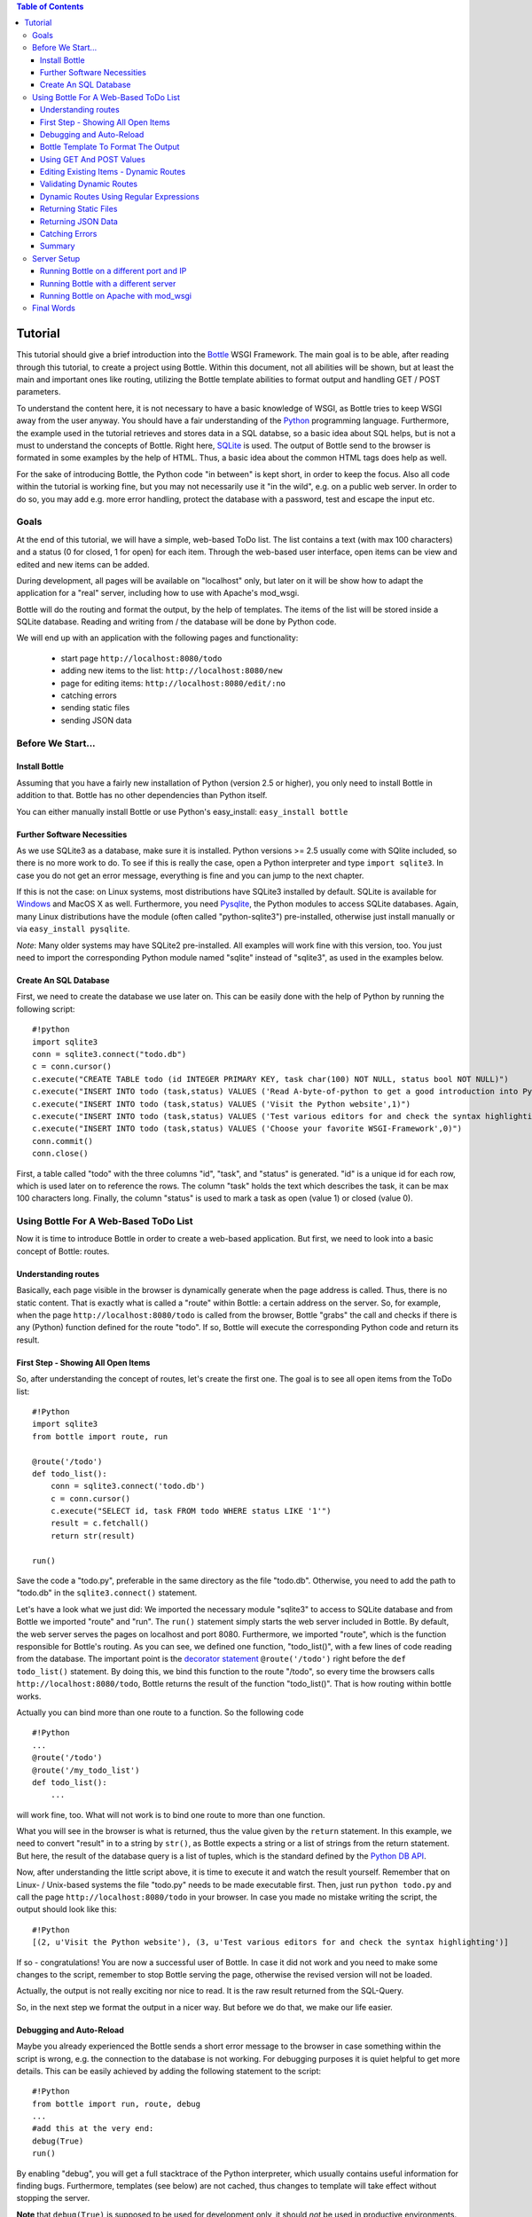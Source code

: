 .. contents:: Table of Contents

.. _Bottle: http://bottle.paws.org
.. _Python: http://www.python.org
.. _SQLite: http://www.sqlite.org
.. _Windows: http://www.sqlite.org/download.html
.. _PySQLite: http://pypi.python.org/pypi/pysqlite/
.. _`decorator statement`: http://docs.python.org/glossary.html#term-decorator
.. _`Python DB API`: http://www.python.org/dev/peps/pep-0249/
.. _`WSGI reference Server`: http://docs.python.org/library/wsgiref.html#module-wsgiref.simple_server
.. _Cherrypy: http://www.cherrypy.org/
.. _Fapws3: http://github.com/william-os4y/fapws3
.. _Flup: http://trac.saddi.com/flup
.. _Paste: http://pythonpaste.org/
.. _Apache: http://www.apache.org
.. _`Bottle documentation`: http://github.com/defnull/bottle/blob/master/docs/docs.md
.. _`mod_wsgi`: http://code.google.com/p/modwsgi/
.. _`json`: http://www.json.org

Tutorial
=========

This tutorial should give a brief introduction into the Bottle_ WSGI Framework. The main goal is to be able, after reading through this tutorial, to create a project using Bottle. Within this document, not all abilities will be shown, but at least the main and important ones like routing, utilizing the Bottle template abilities to format output and handling GET / POST parameters.

To understand the content here, it is not necessary to have a basic knowledge of WSGI, as Bottle tries to keep WSGI away from the user anyway. You should have a fair understanding of the Python_ programming language. Furthermore, the example used in the tutorial retrieves and stores data in a SQL databse, so a basic idea about SQL helps, but is not a must to understand the concepts of Bottle. Right here, SQLite_ is used. The output of Bottle send to the browser is formated in some examples by the help of HTML. Thus, a basic idea about the common HTML tags does help as well.

For the sake of introducing Bottle, the Python code "in between" is kept short, in order to keep the focus. Also all code within the tutorial is working fine, but you may not necessarily use it "in the wild", e.g. on a public web server. In order to do so, you may add e.g. more error handling, protect the database with a password, test and escape the input etc.

Goals
------

At the end of this tutorial, we will have a simple, web-based ToDo list. The list contains a text (with max 100 characters) and a status (0 for closed, 1 for open) for each item. Through the web-based user interface, open items can be view and edited and new items can be added.

During development, all pages will be available on "localhost" only, but later on it will be show how to adapt the application for a "real" server, including how to use with Apache's mod_wsgi.

Bottle will do the routing and format the output, by the help of templates. The items of the list will be stored inside a SQLite database. Reading and  writing from / the database will be done by Python code.

We will end up with an application with the following pages and functionality:

 * start page ``http://localhost:8080/todo``
 * adding new items to the list: ``http://localhost:8080/new``
 * page for editing items: ``http://localhost:8080/edit/:no`` 
 * catching errors
 * sending static files
 * sending JSON data

Before We Start...
--------------------

Install Bottle
~~~~~~~~~~~~~~~

Assuming that you have a fairly new installation of Python (version 2.5 or higher), you only need to install Bottle in addition to that. Bottle has no other dependencies than Python itself.

You can either manually install Bottle or use Python's easy_install: ``easy_install bottle``

Further Software Necessities
~~~~~~~~~~~~~~~~~~~~~~~~~~~~~~

As we use SQLite3 as a database, make sure it is installed. Python versions >= 2.5 usually come with SQlite included, so there is no more work to do. To see if this is really the case, open a Python interpreter and type ``import sqlite3``. In case you do not get an error message, everything is fine and you can jump to the next chapter.

If this is not the case: on Linux systems, most distributions have SQLite3 installed by default. SQLite is available for Windows_ and MacOS X as well. Furthermore, you need Pysqlite_, the Python modules to access SQLite databases. Again, many Linux distributions have the module (often called "python-sqlite3") pre-installed, otherwise just install manually or via ``easy_install pysqlite``.

*Note*: Many older systems may have SQLite2 pre-installed. All examples will work fine with this version, too. You just need to import the corresponding Python module named "sqlite" instead of "sqlite3", as used in the examples below.

Create An SQL Database
~~~~~~~~~~~~~~~~~~~~~~~~

First, we need to create the database we use later on. This can be easily done with the help of Python by running the following script:

::

    #!python
    import sqlite3
    conn = sqlite3.connect("todo.db")
    c = conn.cursor()
    c.execute("CREATE TABLE todo (id INTEGER PRIMARY KEY, task char(100) NOT NULL, status bool NOT NULL)")
    c.execute("INSERT INTO todo (task,status) VALUES ('Read A-byte-of-python to get a good introduction into Python',0)")
    c.execute("INSERT INTO todo (task,status) VALUES ('Visit the Python website',1)")
    c.execute("INSERT INTO todo (task,status) VALUES ('Test various editors for and check the syntax highlighting',1)")
    c.execute("INSERT INTO todo (task,status) VALUES ('Choose your favorite WSGI-Framework',0)")
    conn.commit()
    conn.close()

First, a table called "todo" with the three columns "id", "task", and "status" is generated. "id" is a unique id for each row, which is used later on to reference the rows. The column "task" holds the text which describes the task, it can be max 100 characters long. Finally, the column "status" is used to mark a task as open (value 1) or closed (value 0).

Using Bottle For A Web-Based ToDo List
-----------------------------------------

Now it is time to introduce Bottle in order to create a web-based application. But first, we need to look into a basic concept of Bottle: routes.

Understanding routes
~~~~~~~~~~~~~~~~~~~~~

Basically, each page visible in the browser is dynamically generate when the page address is called. Thus, there is no static content. That is exactly what is called a "route" within Bottle: a certain address on the server. So, for example, when the page ``http://localhost:8080/todo`` is called from the browser, Bottle "grabs" the call and checks if there is any (Python) function defined for the route "todo". If so, Bottle will execute the corresponding Python code and return its result.

First Step - Showing All Open Items
~~~~~~~~~~~~~~~~~~~~~~~~~~~~~~~~~~~~

So, after understanding the concept of routes, let's create the first one. The goal is to see all open items from the ToDo list:

::

    #!Python
    import sqlite3
    from bottle import route, run
    
    @route('/todo')
    def todo_list():
        conn = sqlite3.connect('todo.db')
        c = conn.cursor()
        c.execute("SELECT id, task FROM todo WHERE status LIKE '1'")
        result = c.fetchall()
        return str(result)
        
    run()
    
Save the code a "todo.py", preferable in the same directory as the file "todo.db". Otherwise, you need to add the path to "todo.db" in the ``sqlite3.connect()`` statement.

Let's have a look what we just did: We imported the necessary module "sqlite3" to access to SQLite database and from Bottle we imported "route" and "run". The ``run()`` statement simply starts the web server included in Bottle. By default, the web server serves the pages on localhost and port 8080. Furthermore, we imported "route", which is the function responsible for Bottle's routing. As you can see, we defined one function, "todo_list()", with a few lines of code reading from the database. The important point is the `decorator statement`_ ``@route('/todo')`` right before the ``def todo_list()`` statement. By doing this, we bind this function to the route "/todo", so every time the browsers calls ``http://localhost:8080/todo``, Bottle returns the result of the function "todo_list()". That is how routing within bottle works.

Actually you can bind more than one route to a function. So the following code

::

    #!Python
    ...
    @route('/todo')
    @route('/my_todo_list')
    def todo_list():
        ...
        
will work fine, too. What will not work is to bind one route to more than one function.

What you will see in the browser is what is returned, thus the value given by the ``return`` statement. In this example, we need to convert "result" in to a string by ``str()``, as Bottle expects a string or a list of strings from the return statement. But here, the result of the database query is a list of tuples, which is the standard defined by the `Python DB API`_.

Now, after understanding the little script above, it is time to execute it and watch the result yourself. Remember that on Linux- / Unix-based systems the file "todo.py" needs to be made executable first. Then, just run ``python todo.py`` and call the page ``http://localhost:8080/todo`` in your browser. In case you made no mistake writing the script, the output should look like this:

::

    #!Python
    [(2, u'Visit the Python website'), (3, u'Test various editors for and check the syntax highlighting')]
    
If so - congratulations! You are now a successful user of Bottle. In case it did not work and you need to make some changes to the script, remember to stop Bottle serving the page, otherwise the revised version will not be loaded.

Actually, the output is not really exciting nor nice to read. It is the raw result returned from the SQL-Query.

So, in the next step we format the output in a nicer way. But before we do that, we make our life easier.

Debugging and Auto-Reload
~~~~~~~~~~~~~~~~~~~~~~~~~~

Maybe you already experienced the Bottle sends a short error message to the browser in case something within the script is wrong, e.g. the connection to the database is not working. For debugging purposes it is quiet helpful to get more details. This can be easily achieved by adding the following statement to the script:

::

    #!Python
    from bottle import run, route, debug
    ...
    #add this at the very end:
    debug(True)
    run()

By enabling "debug", you will get a full stacktrace of the Python interpreter, which usually contains useful information for finding bugs. Furthermore, templates (see below) are not cached, thus changes to template will take effect without stopping the server.

**Note** that ``debug(True)`` is supposed to be used for development only, it should *not* be used in productive environments.

A further quiet nice feature is auto-reloading, which is enabled by modifying the ``run()`` statement to

::

    #!Python
    run(reloader=True)
    
This will automatically detect changes to the script and reload the new version once it is called again, without the need to stop and start the server.

Again, the feature is mainly supposed to be used while development, not on productive systems.

Bottle Template To Format The Output
~~~~~~~~~~~~~~~~~~~~~~~~~~~~~~~~~~~~~

Now let's have a look to cast the output of the script into a proper format.

Actually Bottle expects to receive a string or a list of strings from a function and returns them by the help of the build-in server to the browser. Bottle does not bother about the content of the string itself, so it can be text formated with HTML markup, too.

Bottle brings its own easy-to-use template engine with it. Templates are stored as separate files having a ".tpl" extension. The template can be called then from within a function. Templates can contain any type of text (which will be most likely HTML-markup mixed with Python statements). Furthermore, templates can take arguments, e.g. the result set of a database query, which will be then formated nicely within the template.

Right here, we are going to cast the result of our query showing the open ToDo items into a simple table with two columns: the first column will contain the ID of the item, the second column the text. The result set is, as seen above, a list of tuples, each tuple contains one set of results.

To include the template into our example, just add the following lines:

::

    #!Python
    from bottle import from bottle import route, run, debug, template
    ...
    result = c.fetchall()
    conn.close()
    output = template('make_table', rows=result)
    return output
    ...
    
So we do here two things: First, we import "template" from Bottle in order to be able to use templates. Second, we assign the output of the template "make_table" to the variable "output", which is then returned. In addition to calling the template, we assign "result", which we received from the database query, to the variable "rows", which is later on used within the template. If necessary, you can assign more than one variable / value to a template.

Templates always return a list of strings, thus there is no need to convert anything. Of course, we can save one line of code by writing ``return template('make_table', rows=result)``, which gives exactly the same result as above.

Now it is time to write the corresponding template, which looks like this:

::

    #!html
    %#template to generate a HTML table from a list of tuples (or list of lists, or tuple of tuples or ...)
    <p>The open items are as follows:</p>
    <table border="1">
    %for row in rows:
      <tr>
      %for r in row:
        <td>{{r}}</td>
      %end
      </tr>
    %end
    </table>

Save the code as "make_table.tpl" in the same directory where "todo.py" is stored.

Let's have a look at the code: Every line starting with % is interpreted as Python code. Please note that, of course, only valid Python statements are allowed, otherwise the template will raise an exception, just as any other Python code. The other lines are plain HTML-markup.

As you can see, we use Python's "for"-statement two times, in order to go through "rows". As seen above, "rows" is a variable which holds the result of the database query, so it is a list of tuples. The first "for"-statement accesses the tuples within the list, the second one the items within the tuple, which are put each into a cell of the table. Important is the fact that you need additionally close all "for", "if", "while" etc. statements with ``%end``, otherwise the output may not be what you expect.

If you need to access a variable within a non-Python code line inside the template, you need to put it into double curly braces. This tells the template to insert the actual value of the variable right in place.

Run the script again and look at the output. Still not really nice, but at least better readable than the list of tuples. Of course, you can spice-up the very simple HTML-markup above, e.g. by using in-line styles to get a better looking output.

Using GET And POST Values
~~~~~~~~~~~~~~~~~~~~~~~~~~~

As we can review all open items properly, we move to the next step, which is adding new items to the ToDo list. The new item should be received from a regular HTML-based form, which sends its data by the GET-method.

To do so, we first add a new route to our script and tell the route that it should get GET-data:

::

    #!Python
    from bottle import route, run, debug, template, request
    ...
    return template('make_table', rows=result)
    ...
    
    @route('/new', method='GET')
    def new_item():
    
        new = request.GET.get('task', '').strip()
        
        conn = sqlite3.connect('todo.db')
        c = conn.cursor()
        
        c.execute("INSERT INTO todo (task,status) VALUES (?,?)", (new,1))
        c.execute("SELECT last_insert_rowid()")
        new_id = c.fetchone()[0]
        conn.commit()
        conn.close
        
        return '<p>The new task was inserted into the database, the ID is %s</p>
       
To access GET (or POST) data, we need to import "request" from Bottle. To assign the actual data to a variable, we use the statement ``request.GET.get('task','').strip()`` statement, where "task" is the name of the GET-data we want to access. That's all. If your GET-data has more than one variable, multiple ``request.GET.get()`` statements can be used and assigned to other variables. By the way: This works exactly the same way with POST data. Just replace "GET" with "POST" in the above (and the following) examples.

The rest of this piece of code is just processing of the gained data: writing to the database, retrieve the corresponding id from the database and generate the output.

But where do we get the GET-data from? Well, we can use a static HTML page holding the form. Or, what we do right now, is to use a template which is output when the route "/new" is called without GET-data.

The code need to be extended to:

::

    #!Python 
    ...
    @route('/new', method='GET')
    def new_item():

    if request.GET.get('save','').strip():

        new = request.GET.get('task', '').strip()
        conn = sqlite3.connect('todo.db')
        c = conn.cursor()

        c.execute("INSERT INTO todo (task,status) VALUES (?,?)", (new,1))
        conn.commit()

        c.execute("SELECT last_insert_rowid()")
        new_id = c.fetchone()[0]
        conn.close()
          
        return '<p>The new task was inserted into the database, the ID is %s</p>' %new_id
    
    else:
        return template('new_task.tpl')
    ...

"new_task.tpl" looks like this:

::

    #!html
    <p>Add a new task to the ToDo list:</p>
    <form action="/new" method="GET">
    <input type="text" size="100" maxlength="100" name="task">
    <input type="submit" name="save" value="save">
    </form>
    
That's all. As you can see, the template is plain HTML this time.

Now we are able to extend our to do list.

Editing Existing Items - Dynamic Routes
~~~~~~~~~~~~~~~~~~~~~~~~~~~~~~~~~~~~~~~~~

The last point to do is to enable editing of existing items.

By using the routes we know so far only it is possible, but may be quiet tricky. But Bottle knows something called "dynamic routes", which makes this task quiet easy.

The basic statement for a dynamic route looks like this:

::

    #!Python
    @route('/myroute/:something')
    
The key point here is the colon. This tells Bottle to accept for ":something" any string up to the next slash. Furthermore, the value of "something" will be passed to the function assigned to that route, so the data can be processed within the function.

For our ToDo list, we will create a route ``@route('/edit/:no)``, where "no" is the id of the item to edit.

The code looks like this:

::

    #!Python
    @route('/edit/:no', method='GET')
    def edit_item(no):

        if request.GET.get('save','').strip():
            edit = request.GET.get('task','').strip()
            status = request.GET.get('status','').strip()
    
            if status == 'open':
                status = 1
            else:
                status = 0
        
            conn = sqlite3.connect('todo.db')
            c = conn.cursor()
            c.execute("UPDATE todo SET task = ?, status = ? WHERE id LIKE ?", (edit,status,no))
            conn.commit()
            conn.close()
        
            return '<p>The item number %s was successfully updated</p>' %no

        else:
            conn = sqlite3.connect('todo.db')
            c = conn.cursor()
            c.execute("SELECT task FROM todo WHERE id LIKE ?", str(no))
            cur_data = c.fetchone()
            conn.close()
        
            return template('edit_task', old = cur_data, no = no)

It is basically pretty much the same what we already did above when adding new items, like using "GET"-data etc. The main addition here is using the dynamic route ":no", which here passes the number to the corresponding function. As you can see, "no" is used within the function to access the right row of data within the database.

The template "edit_task.tpl" called within the function looks like this:

::

    #!html
    %#template for editing a task
    %#the template expects to receive a value for "no" as well a "old", the text of the selected ToDo item
    <p>Edit the task with ID = {{no}}</p>
    <form action="/edit/{{no}}" method="get">
    <input type="text" name="task" value="{{old[0]}}" size="100" maxlength="100">
    <select name="status">
    <option>open</option>
    <option>closed</option>
    </select>
    <br/>
    <input type="submit" name="save" value="save">
    </form>

Again, this template is a mix of Python statements and HTML, as already explained above.

A last word on dynamic routes: you can even use a regular expression for a dynamic route. This is shown a bit later in this tutorial.

Validating Dynamic Routes
~~~~~~~~~~~~~~~~~~~~~~~~~~

In documentations on previous versions of Bottle, you may find sections describing the ``@valdiate`` decorator. Since version 0.7, this feature is marked at "deprecated". This reason for this is, in very short words, that it is in most cases more useful to take care of validation yourself, if needed. Thus, validating routes by ``@validate`` is not explained any further here.


Dynamic Routes Using Regular Expressions
~~~~~~~~~~~~~~~~~~~~~~~~~~~~~~~~~~~~~~~~~

Bottle can also handle dynamic routes, where the "dynamic part" of the route can be a regular expression.

So, just to demonstrate that, let's assume that all single items in our ToDo list should be accessible by their plain number, by a term like e.g. "item1". For obvious reasons, you do not want to create a route for every item. Furthermore, the simple dynamic routes do not work either, as part of the route, the term "item" is static.

As said above, the solution is a regular expression:

::

    #!Python
    ...

    @route('/item:item#[1-9]+#')
    def show_item(item):
    
        conn = sqlite3.connect('todo.db')
        c = conn.cursor()
        c.execute("SELECT task FROM todo WHERE id LIKE ?", item)
        result = c.fetchall()
        conn.close()
            
        if not result:
            return 'This item number does not exist!'
        else:
            return 'Task: %s' %result[0]


    ...
        
Of course, this example is somehow artificially constructed - it would be easier to use a plain dynamic route only combined with a validation. Nevertheless, we want to see how regular expression routes work: The line ``@route(/item:item_#[1-9]+#)`` starts like a normal route, but the part surrounded by # is interpreted as a regular expression, which is the dynamic part of the route. So in this case, we want to match any digit between 0 and 9. The following function "show_item" just checks whether the given item is present in the database or not. In case it is present, the corresponding text of the task is returned. As you can see, only the regular expression part of the route is passed forward. Furthermore, it is always forwarded as a string, even if it is a plain integer number, like in this case.

Returning Static Files
~~~~~~~~~~~~~~~~~~~~~~~

Sometimes it may become necessary to associate a route not to a Python function, but just return a static file. So if you have for example a help page for your application, you may want to return this page as plain HTML. This works as follows:

::

    #!Python
    from bottle import route, run, debug, template, request, send_file

    ...
        
    @route('/help')
    def help():

        send_file('help.html', root='/path/to/file')
       
    ...
        
At first, we need to import ``send_file`` from Bottle. As you can see, the ``send_file`` statement replace the ``return`` statement. It takes at least two arguments: The name of the file to be returned and the path to the file. Even if the file is in the same directory as your application, the path needs to be stated. But in this case, you can use ``'.'`` as a path, too. Bottle guesses the MIME-type of the file automatically, but in case you like to state it explicitly, add a third argument to ``send_file``, which would be here ``mimetype='text/html'``. ``send_file`` works with any type of route, including the dynamic ones.

Returning JSON Data
~~~~~~~~~~~~~~~~~~~~

There may be cases where you do not want your application to generate the output directly, but return data to be processed further on, e.g. by JavaScript. For those cases, Bottle offers to possibility to return JSON objects, which is sort of standard for exchanging data between web applications. Furthermore, JSON can be processed by many programming languages, including Python

So, let's assume we want to return the data generated in the regular expression route example as a JSON object. The code looks like this:

::

    #!Python
    ...

    @route('/json:json#[1-9]+#')
    def show_json(json):
    
        conn = sqlite3.connect('todo.db')
        c = conn.cursor()
        c.execute("SELECT task FROM todo WHERE id LIKE ?", item)
        result = c.fetchall()
        conn.close()
            
        if not result:
            return {'task':'This item number does not exist!'}
        else:
            return {'Task': result[0]}

    ...

As you can, that is fairly simple: Just return a regular Python dictionary and Bottle will convert it automatically into a JSON object prior to sending. So if you e.g. call "http://localhost/json1" Bottle should in this case return the JSON object ``{"Task": ["Read A-byte-of-python to get a good introduction into Python"]}``.


Catching Errors
~~~~~~~~~~~~~~~~

The next step may is to catch the error with Bottle itself, to keep away any type of error message from the user of your application. To do that, Bottle has an "error-route", which can be a assigned to a HTML-error.

In our case, we want to catch a 403 error. The code is as follows:

::

    #!Python
    from bottle import route, run, debug, template, request, send_file, error
    
    ...
    
    @error(403)
    def mistake(code):
        return 'The parameter you passed has the wrong format!'
        
So, at first we need to import "error" from Bottle and define a route by ``error(403)``, which catches all "403 forbidden" errors. The function "mistake" is assigned to that. Please note that ``error()`` always passed the error-code to the function - even if you do not need it. Thus, the function always needs to accept one argument, otherwise it will not work.

Again, you can assign more than one error-route to a function, or catch various errors with one function each. So this code:

::

    #!Python
    @error(404)
    @error(403)
    def mistake(code):
        return 'There is something wrong!'
        
works fine, the following one as well:

::

    #!Python
    @error(403)
    def mistake403(code):
        return 'The parameter you passed has the wrong format!'
        
    @error(404)
    def mistake404(code):
        return 'Sorry, this page does not exist!'

Summary
~~~~~~~~
After going through all the sections above, you should have a brief understanding how the Bottle WSGI framework works. Furthermore you have all the knowledge necessary to use Bottle for you applications.

The following chapter give a short introduction how to adapt Bottle for larger projects. Furthermore, we will show how to operate Bottle with web servers which performs better on a higher load / more web traffic than the one we used so far.

Server Setup
-------------

So far, we used the standard server used by Bottle, which is the `WSGI reference Server`_ shipped along with Python. Although this server is perfectly suitable for development purposes, it is not really suitable for larger applications. But before we have a look at the alternatives, let's have a look how to tweak the setting of the standard server first

Running Bottle on a different port and IP
~~~~~~~~~~~~~~~~~~~~~~~~~~~~~~~~~~~~~~~~~~

As a standard, Bottle does serve the pages on the IP-adress 127.0.0.1, also known as "localhost", and on port "8080". To modify there setting is pretty simple, as additional parameters can be passed to Bottle's ``run()`` function to change the port and the address.

To change the port, just add ``port=portnumber`` to the run command. So, for example

::

    #!Python
    run(port=80)
    
would make Bottle listen to port 80.

To change the IP-address where Bottle is listing / serving can be change by

::

    #!Python
    run(host='123.45.67.89')
    
Of course, both parameters can be combined, like:

::

    #!Python
    run(port=80, host='123.45.67.89')
    
The ``port`` and ``host`` parameter can also be applied when Bottle is running with a different server, as shown in the following section

Running Bottle with a different server
~~~~~~~~~~~~~~~~~~~~~~~~~~~~~~~~~~~~~~~

As said above, the standard server is perfectly suitable for development, personal use or a small group of people only using your application based on Bottle. For larger task, the standard server may become a Bottle neck, as it is single-threaded, thus it can only serve on request at a time.

But Bottle has already various adapters to multi-threaded server on board, which perform better on higher load. Bottle supports Cherrypy_, Fapws3_, Flup_ and Paste_.

If you want to run for example Bottle with the past server, use the following code:

::

    #!Python
    from bottle import PasteServer
    ...
    run(server=PasterServer)
    
This works exactly the same way with ``FlupServer``, ``CherryPyServer`` and ``FapwsServer``.

Running Bottle on Apache with mod_wsgi
~~~~~~~~~~~~~~~~~~~~~~~~~~~~~~~~~~~~~~~~~~

Maybe you already have an Apache_ or you want to run a Bottle-based application large scale - than it is time to think about Apache with mod_wsgi_.

We assume that your Apache server is up and running and mod_wsgi is working fine as well. On a lot of Linux distributions, mod_wsgi can be installed via the package management easily.

Bottle brings a adapter for mod_wsgi with it, so serving your application is an easy task.

In the following example, we assume that you want to make your application "ToDO list" accessible through "http://www.mypage.com/todo" and your code, templates and SQLite database is stored in the path "var/www/todo".

At first, we need to import "defautl_app" from Bottle in our little script:

::

    #!Python
    from bottle import route, run, debug, template, request, send_file, error, default_app
    
When you run your application via mod_wsgi, it is imperative to remove the ``run()`` statement from you code, otherwise it won't work here.

After that, create a file called "adapter.wsgi" with the following content:

::

    #!Python
    import sys
    sys.path = ['/var/www/todo/'] + sys.path

    import todo
    import os

    os.chdir(os.path.dirname(__file__))

    application = default_app()

and save it in the same path, "/var/www/todo". Actually the name of the file can be anything, as long as the extensions is ".wsgi". The name is only used to reference the file from your virtual host.

Finally, we need to add a virtual host to the Apache configuration, which looks like this:

::

    #!ApacheConf
        <VirtualHost *>
            ServerName mypage.com
            
            WSGIDaemonProcess todo user=www-data group=www-data processes=1 threads=5
            WSGIScriptAlias / /var/www/todo/adapter.wsgi
            
            <Directory /var/www/todo>
                WSGIProcessGroup todo
                WSGIApplicationGroup %{GLOBAL}
                Order deny,allow
                Allow from all
            </Directory>
        </VirtualHost>
        
After restarting the server, your the ToDo list should be accessible at "http://www.mypage.com/todo"

Final Words
-------------

Now we are at the end of this introduction and tutorial to Bottle. We learned about the basic concepts of Bottle and wrote a first application using the Bottle framework. In addition to that, we saw how to adapt Bottle for large task and server Bottle through a Apache web server with mod_wsgi.

As said in the introduction, this tutorial is not showing all shades and possibilities of Bottle. What we skipped here is e.g. receiving File Objects and Streams and how to handle authentication data. Furthermore, we did not show how templates can be called from within another template. For an introduction into those points, please refer to the full `Bottle documentation`_ .
